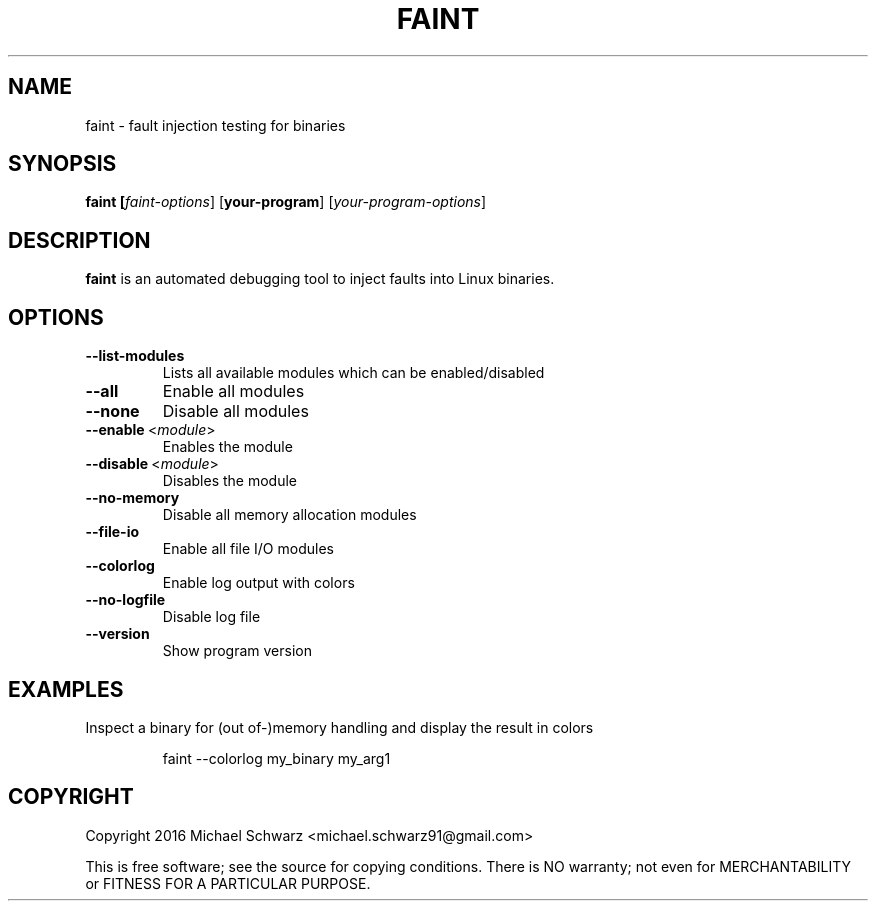 .TH FAINT 1
.SH NAME
faint \- fault injection testing for binaries
.SH SYNOPSIS
.B faint [\fIfaint-options\fR] [\fByour-program\fR] [\fIyour-program-options\fR]
.SH DESCRIPTION
.B faint\fR is an automated debugging tool to inject faults into Linux binaries.
.SH OPTIONS
.TP
.BR \-\-list\-modules\fR
Lists all available modules which can be enabled/disabled
.TP
.BR \-\-all\fR
Enable all modules
.TP
.BR \-\-none\fR
Disable all modules
.TP
.BR \-\-enable\fR\~<\fImodule\fR>
Enables the module
.TP
.BR \-\-disable\fR\~<\fImodule\fR>
Disables the module
.TP
.BR \-\-no\-memory\fR
Disable all memory allocation modules
.TP
.BR \-\-file\-io\fR
Enable all file I/O modules
.TP
.BR \-\-colorlog\fR
Enable log output with colors
.TP
.BR \-\-no\-logfile\fR
Disable log file
.TP
.BR \-\-version\fR
Show program version
.SH EXAMPLES
Inspect a binary for (out of-)memory handling and display the result in colors
.PP
.nf
.RS
faint --colorlog my_binary my_arg1
.RE
.fi
.PP
.SH COPYRIGHT
Copyright 2016 Michael Schwarz <michael.schwarz91@gmail.com>

This is free software; see the  source  for  copying  conditions.
There  is  NO  warranty;  not  even  for
MERCHANTABILITY or FITNESS FOR A PARTICULAR PURPOSE.
